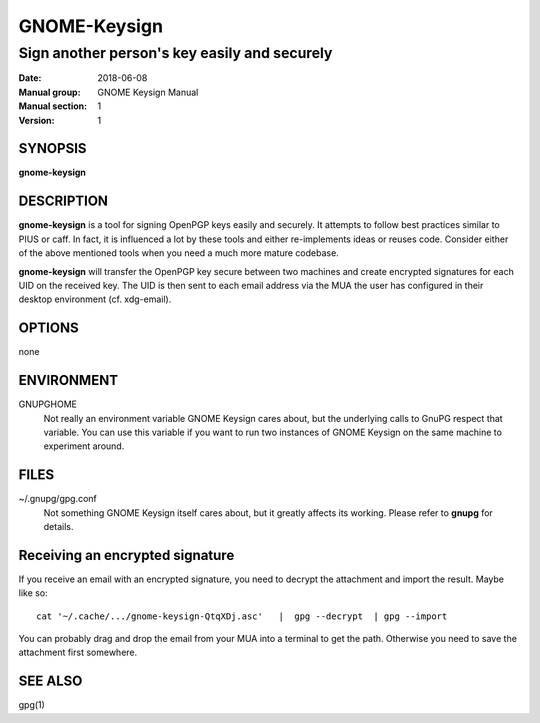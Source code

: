 
==============
GNOME-Keysign
==============

----------------------------------------------------
Sign another person's key easily and securely
----------------------------------------------------

:Date: 2018-06-08
:Manual group: GNOME Keysign Manual
:Manual section: 1
:Version: 1

SYNOPSIS
========
**gnome-keysign**

DESCRIPTION
===========
**gnome-keysign** is a tool for signing OpenPGP keys easily and securely.
It attempts to follow best practices similar to PIUS or caff.
In fact, it is influenced a lot by these tools
and either re-implements ideas or reuses code.
Consider either of the above mentioned tools when you need a much more mature codebase.

**gnome-keysign** will transfer the OpenPGP key secure between two machines and create encrypted signatures for each UID on the received key.
The UID is then sent to each email address via the MUA the user has configured in their desktop environment (cf. xdg-email).


OPTIONS
=======

none

ENVIRONMENT
===========

GNUPGHOME
    Not really an environment variable GNOME Keysign cares about, but the underlying calls to GnuPG respect that variable. You can use this variable if you want to run two instances of GNOME Keysign on the same machine to experiment around.

FILES
=====

~/.gnupg/gpg.conf
    Not something GNOME Keysign itself cares about, but it greatly affects its working. Please refer to **gnupg** for details.

Receiving an encrypted signature
==================================

If you receive an email with an encrypted signature, you need to decrypt the attachment and import the result. Maybe like so::

    cat '~/.cache/.../gnome-keysign-QtqXDj.asc'   |  gpg --decrypt  | gpg --import
    
You can probably drag and drop the email from your MUA into a terminal to get the path. Otherwise you need to save the attachment first somewhere.


SEE ALSO
========
gpg(1)

